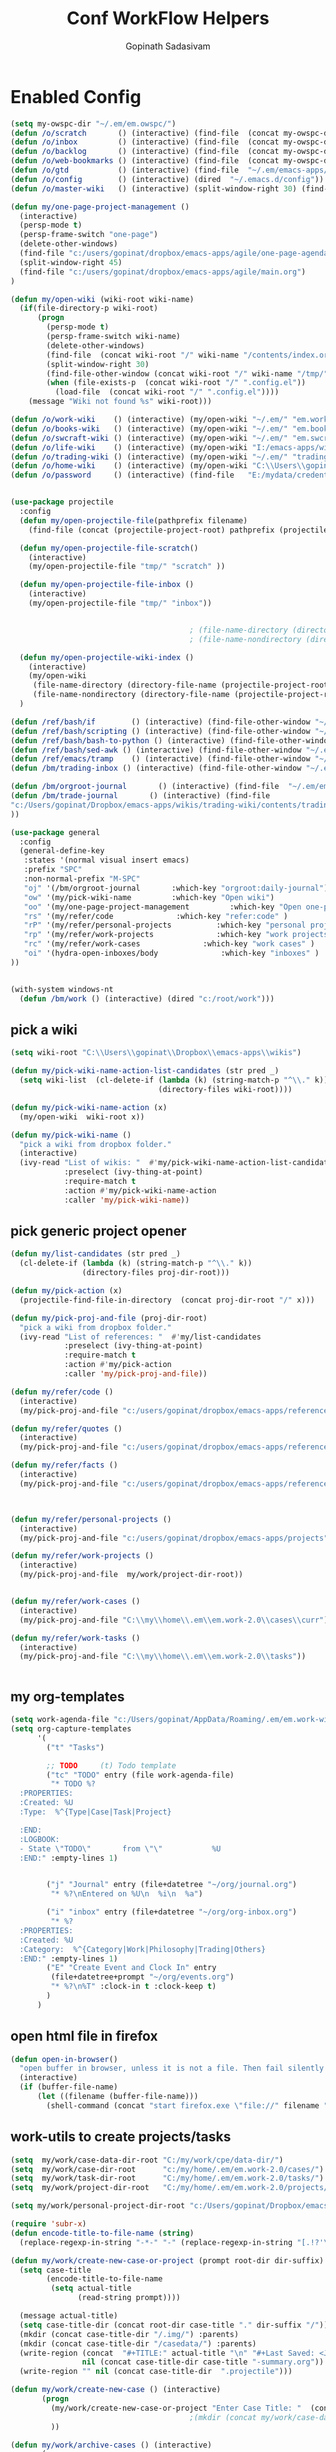 #+TITLE: Conf WorkFlow Helpers
#+AUTHOR: Gopinath Sadasivam
#+BABEL: :cache yes
#+PROPERTY: header-args :tangle yes
#+SELECT_TAGS: export
#+EXCLUDE_TAGS: noexport

* Enabled Config
 :PROPERTIES:
 :header-args: :tangle yes
 :END:

#+BEGIN_SRC emacs-lisp
(setq my-owspc-dir "~/.em/em.owspc/")
(defun /o/scratch       () (interactive) (find-file  (concat my-owspc-dir "inbox/owspc-scratch.org")))
(defun /o/inbox         () (interactive) (find-file  (concat my-owspc-dir "inbox/owspc-inbox.org/owspc-inbox.org")))
(defun /o/backlog       () (interactive) (find-file  (concat my-owspc-dir "apps/agenda/goals-backlog.org")))
(defun /o/web-bookmarks () (interactive) (find-file  (concat my-owspc-dir "apps/bookmarks/web-bookmarks.org")))
(defun /o/gtd           () (interactive) (find-file  "~/.em/emacs-apps/orgagenda/gtd-inbox.org"))
(defun /o/config        () (interactive) (dired  "~/.emacs.d/config"))
(defun /o/master-wiki   () (interactive) (split-window-right 30) (find-file  "~/.em/master-wiki.org"))

(defun my/one-page-project-management ()
  (interactive)
  (persp-mode t)
  (persp-frame-switch "one-page")
  (delete-other-windows)
  (find-file "c:/users/gopinat/dropbox/emacs-apps/agile/one-page-agenda.org")
  (split-window-right 45)
  (find-file "c:/users/gopinat/dropbox/emacs-apps/agile/main.org")
)

(defun my/open-wiki (wiki-root wiki-name)
  (if(file-directory-p wiki-root)
      (progn
        (persp-mode t)
        (persp-frame-switch wiki-name)
        (delete-other-windows)
        (find-file  (concat wiki-root "/" wiki-name "/contents/index.org"))
        (split-window-right 30)
        (find-file-other-window (concat wiki-root "/" wiki-name "/tmp/" wiki-name "-" "inbox.org"))
        (when (file-exists-p  (concat wiki-root "/" ".config.el"))
          (load-file  (concat wiki-root "/" ".config.el"))))
    (message "Wiki not found %s" wiki-root)))

(defun /o/work-wiki    () (interactive) (my/open-wiki "~/.em/" "em.work-wiki"))
(defun /o/books-wiki   () (interactive) (my/open-wiki "~/.em/" "em.books-wiki"))
(defun /o/swcraft-wiki () (interactive) (my/open-wiki "~/.em/" "em.swcraft-wiki"))
(defun /o/life-wiki    () (interactive) (my/open-wiki "I:/emacs-apps/wikis/" "life-wiki"))
(defun /o/trading-wiki () (interactive) (my/open-wiki "~/.em/" "trading-wiki"))
(defun /o/home-wiki    () (interactive) (my/open-wiki "C:\\Users\\gopinat\\Dropbox\\wikis\\" "home-wiki"))
(defun /o/password     () (interactive) (find-file   "E:/mydata/credentials/pass.org.gpg"))


(use-package projectile
  :config
  (defun my/open-projectile-file(pathprefix filename)
    (find-file (concat (projectile-project-root) pathprefix (projectile-project-name) "-" filename ".org")))

  (defun my/open-projectile-file-scratch()
    (interactive)
    (my/open-projectile-file "tmp/" "scratch" ))

  (defun my/open-projectile-file-inbox ()
    (interactive)
    (my/open-projectile-file "tmp/" "inbox"))


                                        ; (file-name-directory (directory-file-name "/a/b/c"))     ;;returns /a/b
                                        ; (file-name-nondirectory (directory-file-name "/a/b/c"))  ;;returns c

  (defun my/open-projectile-wiki-index ()
    (interactive)
    (my/open-wiki
     (file-name-directory (directory-file-name (projectile-project-root)))
     (file-name-nondirectory (directory-file-name (projectile-project-root)))))
  )

(defun /ref/bash/if        () (interactive) (find-file-other-window "~/.em/em.ref/bash/if.org"))
(defun /ref/bash/scripting () (interactive) (find-file-other-window "~/.em/em.ref/bash/scripting.org"))
(defun /ref/bash/bash-to-python () (interactive) (find-file-other-window "~/.em/em.ref/bash/bash-to-python.org"))
(defun /ref/bash/sed-awk () (interactive) (find-file-other-window "~/.em/em.ref/bash/sed-awk.org"))
(defun /ref/emacs/tramp    () (interactive) (find-file-other-window "~/.em/em.ref/emacs/tramp.org"))
(defun /bm/trading-inbox () (interactive) (find-file-other-window "~/.em/em.finance/trading/trading-inbox.org"))

(defun /bm/orgroot-journal       () (interactive) (find-file  "~/.em/em.orgroot/gtd/daily-journal.org"))
(defun /bm/trade-journal       () (interactive) (find-file
"c:/Users/gopinat/Dropbox/emacs-apps/wikis/trading-wiki/contents/trading/journal/2020/trade-journal-2020-may-aug.org/trade-journal-2020-may-aug.org"
))

(use-package general
  :config
  (general-define-key
   :states '(normal visual insert emacs)
   :prefix "SPC"
   :non-normal-prefix "M-SPC"
   "oj" '(/bm/orgroot-journal       :which-key "orgroot:daily-journal")
   "ow" '(my/pick-wiki-name         :which-key "Open wiki")
   "oo" '(my/one-page-project-management         :which-key "Open one-page-project-manager")
   "rs" '(my/refer/code              :which-key "refer:code" )
   "rP" '(my/refer/personal-projects          :which-key "personal projects" )
   "rp" '(my/refer/work-projects              :which-key "work projects" )
   "rc" '(my/refer/work-cases              :which-key "work cases" )
   "oi" '(hydra-open-inboxes/body              :which-key "inboxes" )
))


(with-system windows-nt
  (defun /bm/work () (interactive) (dired "c:/root/work")))
#+END_SRC

** pick a wiki

#+BEGIN_SRC emacs-lisp
(setq wiki-root "C:\\Users\\gopinat\\Dropbox\\emacs-apps\\wikis")

(defun my/pick-wiki-name-action-list-candidates (str pred _)
  (setq wiki-list  (cl-delete-if (lambda (k) (string-match-p "^\\." k))
                                 (directory-files wiki-root))))

(defun my/pick-wiki-name-action (x)
  (my/open-wiki  wiki-root x))

(defun my/pick-wiki-name ()
  "pick a wiki from dropbox folder."
  (interactive)
  (ivy-read "List of wikis: "  #'my/pick-wiki-name-action-list-candidates
            :preselect (ivy-thing-at-point)
            :require-match t
            :action #'my/pick-wiki-name-action
            :caller 'my/pick-wiki-name))

#+END_SRC

** pick generic project opener

#+BEGIN_SRC emacs-lisp
(defun my/list-candidates (str pred _)
  (cl-delete-if (lambda (k) (string-match-p "^\\." k))
                (directory-files proj-dir-root)))

(defun my/pick-action (x)
  (projectile-find-file-in-directory  (concat proj-dir-root "/" x)))

(defun my/pick-proj-and-file (proj-dir-root)
  "pick a wiki from dropbox folder."
  (ivy-read "List of references: "  #'my/list-candidates
            :preselect (ivy-thing-at-point)
            :require-match t
            :action #'my/pick-action
            :caller 'my/pick-proj-and-file))

(defun my/refer/code ()
  (interactive)
  (my/pick-proj-and-file "c:/users/gopinat/dropbox/emacs-apps/references/code-refs"))

(defun my/refer/quotes ()
  (interactive)
  (my/pick-proj-and-file "c:/users/gopinat/dropbox/emacs-apps/references/quote-refs"))

(defun my/refer/facts ()
  (interactive)
  (my/pick-proj-and-file "c:/users/gopinat/dropbox/emacs-apps/references/fact-refs"))



(defun my/refer/personal-projects ()
  (interactive)
  (my/pick-proj-and-file "c:/users/gopinat/dropbox/emacs-apps/projects"))

(defun my/refer/work-projects ()
  (interactive)
  (my/pick-proj-and-file  my/work/project-dir-root))


(defun my/refer/work-cases ()
  (interactive)
  (my/pick-proj-and-file "C:\\my\\home\\.em\\em.work-2.0\\cases\\curr"))

(defun my/refer/work-tasks ()
  (interactive)
  (my/pick-proj-and-file "C:\\my\\home\\.em\\em.work-2.0\\tasks"))


#+END_SRC

** my org-templates

#+BEGIN_SRC emacs-lisp
(setq work-agenda-file "c:/Users/gopinat/AppData/Roaming/.em/em.work-wiki/contents/work-agenda-del.org")
(setq org-capture-templates
      '(
        ("t" "Tasks")

        ;; TODO     (t) Todo template
        ("tc" "TODO" entry (file work-agenda-file)
         "* TODO %?
  :PROPERTIES:
  :Created: %U
  :Type:  %^{Type|Case|Task|Project}

  :END:
  :LOGBOOK:
  - State \"TODO\"       from \"\"           %U
  :END:" :empty-lines 1)


        ("j" "Journal" entry (file+datetree "~/org/journal.org")
         "* %?\nEntered on %U\n  %i\n  %a")

        ("i" "inbox" entry (file+datetree "~/org/org-inbox.org")
         "* %?
  :PROPERTIES:
  :Created: %U
  :Category:  %^{Category|Work|Philosophy|Trading|Others}
  :END:" :empty-lines 1)
        ("E" "Create Event and Clock In" entry
         (file+datetree+prompt "~/org/events.org")
         "* %?\n%T" :clock-in t :clock-keep t)
        )
      )

#+END_SRC

** open html file in firefox

#+BEGIN_SRC emacs-lisp
(defun open-in-browser()
  "open buffer in browser, unless it is not a file. Then fail silently (ouch)."
  (interactive)
  (if (buffer-file-name)
      (let ((filename (buffer-file-name)))
        (shell-command (concat "start firefox.exe \"file://" filename "\"")))))
#+END_SRC

** work-utils to create projects/tasks

#+BEGIN_SRC emacs-lisp
(setq  my/work/case-data-dir-root "C:/my/work/cpe/data-dir/")
(setq  my/work/case-dir-root      "c:/my/home/.em/em.work-2.0/cases/")
(setq  my/work/task-dir-root      "C:/my/home/.em/em.work-2.0/tasks/")
(setq  my/work/project-dir-root   "C:/my/home/.em/em.work-2.0/projects/")

(setq my/work/personal-project-dir-root "c:/Users/gopinat/Dropbox/emacs-apps/projects/")

(require 'subr-x)
(defun encode-title-to-file-name (string)
  (replace-regexp-in-string "-*-" "-" (replace-regexp-in-string "[.!?'\"]+" "" (replace-regexp-in-string "[ \|.,:;/\\]+" "-" (string-trim string)))))

(defun my/work/create-new-case-or-project (prompt root-dir dir-suffix)
  (setq case-title
        (encode-title-to-file-name
         (setq actual-title
               (read-string prompt))))

  (message actual-title)
  (setq case-title-dir (concat root-dir case-title "." dir-suffix "/"))
  (mkdir (concat case-title-dir "/.img/") :parents)
  (mkdir (concat case-title-dir "/casedata/") :parents)
  (write-region (concat  "#+TITLE:" actual-title "\n" "#+Last Saved: <Jun 20, 2020>\n\n")
                nil (concat case-title-dir case-title "-summary.org"))
  (write-region "" nil (concat case-title-dir  ".projectile")))

(defun my/work/create-new-case () (interactive)
       (progn
         (my/work/create-new-case-or-project "Enter Case Title: "  (concat my/work/case-dir-root "curr/") "case")
                                        ;(mkdir (concat my/work/case-data-dir-root case-title))
         ))

(defun my/work/archive-cases () (interactive)
       (progn
        (find-file (concat my/work/case-dir-root "case-archive"))
        (split-window-right)
        (find-file (concat my/work/case-dir-root "curr"))))

(defun my/work/create-new-work-project () (interactive)
       (my/work/create-new-case-or-project "Enter Project Title: "  my/work/project-dir-root "proj"))

(defun my/work/create-new-personal-project () (interactive)
       (my/work/create-new-case-or-project "Enter Project Title: "  my/work/personal-project-dir-root "proj"))

(defun my/work/create-new-task () (interactive)
       (my/work/create-new-case-or-project "Enter Project Title: "  my/work/task-dir-root "task"))
#+END_SRC

** Quickly open inboxes
#+BEGIN_SRC emacs-lisp
(defun my/split-find-file(width_in_chars file-name)
(split-window-right width_in_chars) (find-file  file-name))
(defhydra hydra-open-inboxes (:color blue :hint nil :columns 1)
  "Wiki List"
  ("w" (my/split-find-file 80 "C:\\my\\home\\.em\\em.work-2.0\\inbox\\work-inbox.org") "Work 2.0 Inbox")
  ("q" nil "cancel" :color blue)
)
#+END_SRC

** string utils - convert backward slash to forward
#+BEGIN_SRC emacs-lisp
(defun my/string-utils/convert-backward-slash-to-forward-slash ()
  (interactive)
  (save-excursion
    (save-restriction
      (narrow-to-region (point) (mark))
      (goto-char (point-min))
      (while (search-forward "\\" nil t)
        (replace-match "/" nil t)))))
#+END_SRC
** my/trade/utils
#+begin_src emacs-lisp
(defun my/trade/file-a-chart()
  (interactive)
  (progn
    (setq chart-gallery-root "C:/my/trading/charts/")
    (setq chart-file-name (concat chart-gallery-root (format-time-string "%Y/%b/%d-%a/%Y-%m-%d-%a.org")))
    (mkdir (concat chart-gallery-root (format-time-string "%Y/%b/%d-%a/.img")) :parents)
    (find-file chart-file-name)))

(defun my/trade/file-a-chart-quickly()
  (interactive)
  (progn
    (setq chart-gallery-root "C:/my/trading/charts/quick")
    (setq chart-file-name (concat chart-gallery-root (format-time-string "%Y/%b/%d-%a/%Y-%m-%d-%a.org")))
    (mkdir (concat chart-gallery-root (format-time-string "%Y/%b/%d-%a/.img")) :parents)
    (find-file chart-file-name)))

#+end_src

* Disabled configs
 :PROPERTIES:
 :header-args: :tangle no
 :END:

#+BEGIN_SRC emacs-lisp
(defhydra hydra-open-inboxes (:color blue :hint nil :columns 1)
  "Wiki List"
  ("a" (my/open-wiki "E:/mydata" "accounting") "Accounting Wiki")
  ("w" (my/open-wiki "~/.em" "em.work-wiki") "Work Wiki")
  ("s" (my/open-wiki "~/.em/" "em.swcraft-wiki") "Software Craft Wiki")
  ("p" (my/open-wiki "C:\\Users\\gopinat\\Dropbox\\wikis" "philosophy-wiki") "Philosophy Wiki")

  ("dc" (my/open-wiki "C:/Users/gopinat/Dropbox/wikis" "cse-wiki"          )   "cse-wiki")
  ("df" (my/open-wiki "C:/Users/gopinat/Dropbox/wikis" "food-wiki"         )   "food-wiki")
  ("dh" (my/open-wiki "C:/Users/gopinat/Dropbox/wikis" "home-wiki"         )   "home-wiki")
  ("dp" (my/open-wiki "C:/Users/gopinat/Dropbox/wikis" "priceaction-wiki"  )   "priceaction-wiki")
  ("dt" (my/open-wiki "C:/Users/gopinat/Dropbox/wikis" "trading-wiki"      )   "trading-wiki")
  ("q" nil "cancel" :color blue)
)

#+END_SRC
